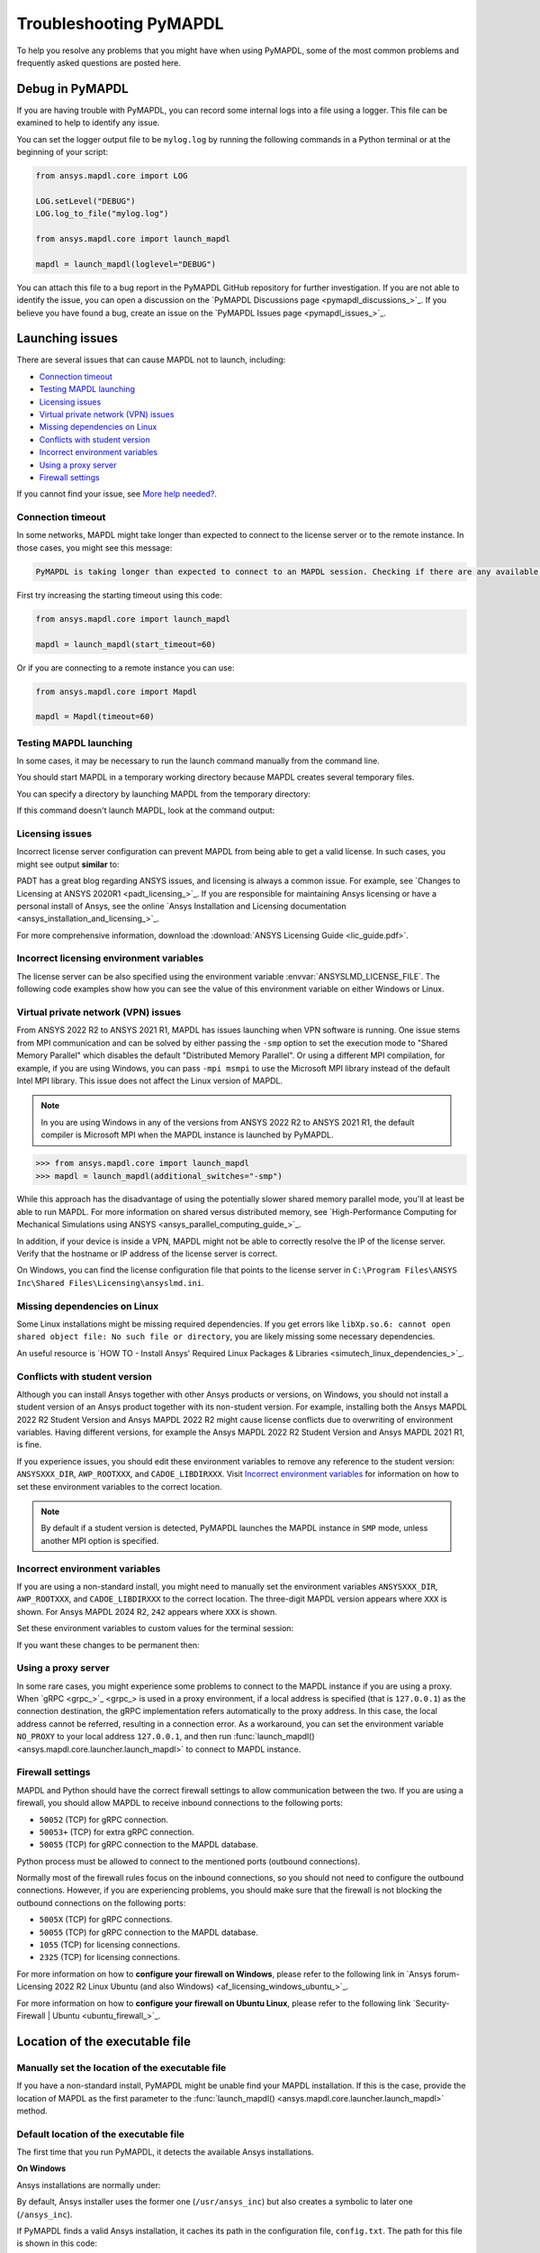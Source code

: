 .. _ref_troubleshooting:


Troubleshooting PyMAPDL
=======================


To help you resolve any problems that you might have when using PyMAPDL,
some of the most common problems and frequently asked questions are posted here.

.. _ref_debug_pymapdl:

Debug in PyMAPDL
----------------

If you are having trouble with PyMAPDL, you can record some internal
logs into a file using a logger. 
This file can be examined to help to identify any issue. 

You can set the logger output file to be ``mylog.log`` by
running the following commands in a Python terminal or at the beginning of your
script:

.. code:: python

    from ansys.mapdl.core import LOG

    LOG.setLevel("DEBUG")
    LOG.log_to_file("mylog.log")

    from ansys.mapdl.core import launch_mapdl

    mapdl = launch_mapdl(loglevel="DEBUG")

You can attach this file to a bug report in the PyMAPDL GitHub repository for further investigation.
If you are not able to identify the issue, you can open a discussion on the
`PyMAPDL Discussions page <pymapdl_discussions_>`_.
If you believe you have found a bug, create an issue on the `PyMAPDL Issues page <pymapdl_issues_>`_.


.. _ref_launching_issue:

Launching issues
----------------

There are several issues that can cause MAPDL not to launch, including:

- `Connection timeout`_
- `Testing MAPDL launching`_
- `Licensing issues`_
- `Virtual private network (VPN) issues`_
- `Missing dependencies on Linux`_
- `Conflicts with student version`_
- `Incorrect environment variables`_
- `Using a proxy server`_
- `Firewall settings`_

If you cannot find your issue, see `More help needed?`_.


Connection timeout
~~~~~~~~~~~~~~~~~~

In some networks, MAPDL might take longer than expected to connect to the license server or to the remote instance.
In those cases, you might see this message:


.. code:: output

    PyMAPDL is taking longer than expected to connect to an MAPDL session. Checking if there are any available licenses...


First try increasing the starting timeout using this code:

.. code:: python

    from ansys.mapdl.core import launch_mapdl

    mapdl = launch_mapdl(start_timeout=60)

Or if you are connecting to a remote instance you can use:

.. code:: python

    from ansys.mapdl.core import Mapdl

    mapdl = Mapdl(timeout=60)


Testing MAPDL launching
~~~~~~~~~~~~~~~~~~~~~~~

In some cases, it may be necessary to run the launch command manually from the command line.


.. tab-set::

    .. tab-item:: Windows
        :sync: oskey

        Open up a command prompt and run the version-dependent command:

        .. code:: pwsh-session

            (.venv) PS C:\Users\user\pymapdl> "C:\Program Files\ANSYS Inc\v241\ansys\bin\winx64\ANSYS241.exe"
        
        .. note:: PowerShell users can run the preceding command without quotes.

    .. tab-item:: Linux
        :sync: oskey
        
        Run the version-dependent command:

        .. code:: console

            (.venv) user@machine:~$ /usr/ansys_inc/v241/ansys/bin/ansys241


You should start MAPDL in a temporary working directory because MAPDL creates
several temporary files.

You can specify a directory by launching MAPDL from the temporary directory:


.. tab-set::

    .. tab-item:: Windows
        :sync: oskey

        .. code:: pwsh-session

            (.venv) PS C:\Users\user\pymapdl> mkdir temporary_directory
            (.venv) PS C:\Users\user\pymapdl> cd temporary_directory
            (.venv) PS C:\Users\user\pymapdl> & 'C:\Program Files\ANSYS Inc\v241\ansys\bin\winx64\ANSYS241.exe'

        Or, you can specify the directory using the ``-dir`` flag:

        .. code:: pwsh-session

            (.venv) PS C:\Users\user\pymapdl> mkdir temporary_directory
            (.venv) PS C:\Users\user\pymapdl> & 'C:\Program Files\ANSYS Inc\v241\ansys\bin\winx64\ANSYS241.exe' -dir "C:\ansys_job\mytest1"


    .. tab-item:: Linux
        :sync: oskey
                
        .. code:: console

            (.venv) user@machine:~$ mkdir temporary_directory
            (.venv) user@machine:~$ cd temporary_directory
            (.venv) user@machine: temporary_directory $ /usr/ansys_inc/v241/ansys/bin/ansys241

        Or, you can specify the directory using the ``-dir`` flag:

        .. code:: pwsh-session

            (.venv) PS C:\Users\user\pymapdl> mkdir /tmp/ansys_tmp/job1
            (.venv) PS C:\Users\user\pymapdl> /usr/ansys_inc/v241/ansys/bin/ansys241 -dir /tmp/ansys_tmp/job1


If this command doesn't launch MAPDL, look at the command output:

.. vale off

.. tab-set::

    .. tab-item:: Windows
        :sync: oskey

        .. code:: pwsh-session

            (.venv) PS C:\Users\user\pymapdl> & 'C:\Program Files\ANSYS Inc\v241\ansys\bin\winx64\ANSYS241.exe'
            *** ERROR ***
            Another Ansys job with the same job name (file) is already running in this
            directory or the file.lock file has not been deleted from an abnormally
            terminated Ansys run. To disable this check, set the ANSYS_LOCK environment
            variable to OFF.

    .. tab-item:: Linux
        :sync: oskey
                
        .. code:: console

            (.venv) user@machine:~$ /usr/ansys_inc/v241/ansys/bin/ansys241
            *** ERROR ***
            Another Ansys job with the same job name (file) is already running in this
            directory or the file.lock file has not been deleted from an abnormally
            terminated Ansys run. To disable this check, set the ANSYS_LOCK environment
            variable to OFF.

.. vale on

Licensing issues
~~~~~~~~~~~~~~~~

Incorrect license server configuration can prevent MAPDL from being able to get a valid license.
In such cases, you might see output **similar** to:


.. tab-set::

    .. tab-item:: Windows
        :sync: oskey

        .. code:: pwsh-session

            (.venv) PS C:\Users\user\pymapdl> & 'C:\Program Files\ANSYS Inc\v241\ansys\bin\winx64\ANSYS241.exe'

            ANSYS LICENSE MANAGER ERROR:

            Maximum licensed number of demo users already reached.


            ANSYS LICENSE MANAGER ERROR:

            Request name mech_2 does not exist in the licensing pool.
            No such feature exists.
            Feature:          mech_2
            License path:  C:\Users\user\AppData\Local\Temp\\cb0400ba-6edb-4bb9-a333-41e7318c007d;
            FlexNet Licensing error:-5,357

    .. tab-item:: Linux
        :sync: oskey
                
        .. code:: console

            (.venv) user@machine:~$ /usr/ansys_inc/v241/ansys/bin/ansys241

            ANSYS LICENSE MANAGER ERROR:

            Maximum licensed number of demo users already reached.


            ANSYS LICENSE MANAGER ERROR:

            Request name mech_2 does not exist in the licensing pool.
            No such feature exists.
            Feature:          mech_2
            FlexNet Licensing error:-5,357


PADT has a great blog regarding ANSYS issues, and licensing is always a common issue. For 
example, see `Changes to Licensing at ANSYS 2020R1 <padt_licensing_>`_. If you are responsible
for maintaining Ansys licensing or have a personal install of Ansys, see the online
`Ansys Installation and Licensing documentation <ansys_installation_and_licensing_>`_.

For more comprehensive information, download the :download:`ANSYS Licensing Guide <lic_guide.pdf>`.

Incorrect licensing environment variables
~~~~~~~~~~~~~~~~~~~~~~~~~~~~~~~~~~~~~~~~~

The license server can be also specified using the environment variable :envvar:`ANSYSLMD_LICENSE_FILE`.
The following code examples show how you can see the value of this environment variable on
either Windows or Linux.


.. tab-set::

    .. tab-item:: Windows
        :sync: oskey

        .. code:: pwsh-session

            (.venv) PS C:\Users\user\pymapdl> $env:ANSYSLMD_LICENSE_FILE
            1055@1.1.1.1

    .. tab-item:: Linux
        :sync: oskey
                
        .. code:: console

            (.venv) user@machine:~$ printenv | grep ANSYSLMD_LICENSE_FILE
            1055@1.1.1.1


.. _vpn_issues_troubleshooting:

Virtual private network (VPN) issues
~~~~~~~~~~~~~~~~~~~~~~~~~~~~~~~~~~~~

From ANSYS 2022 R2 to ANSYS 2021 R1, MAPDL has issues launching when VPN software is running.
One issue stems from MPI communication and can be solved by either passing
the ``-smp`` option to set the execution mode to "Shared Memory
Parallel" which disables the default "Distributed Memory Parallel".
Or using a different MPI compilation, for example, if you are using Windows, you can pass
``-mpi msmpi`` to use the Microsoft MPI library instead of the default Intel MPI library.
This issue does not affect the Linux version of MAPDL.

.. note:: In you are using Windows in any of the versions from ANSYS 2022 R2 to ANSYS 2021 R1,
   the default compiler is Microsoft MPI when the MAPDL instance is launched by PyMAPDL.

.. code:: pycon

    >>> from ansys.mapdl.core import launch_mapdl
    >>> mapdl = launch_mapdl(additional_switches="-smp")

While this approach has the disadvantage of using the potentially slower shared
memory parallel mode, you'll at least be able to run MAPDL.
For more information on shared versus distributed memory, see
`High-Performance Computing for Mechanical Simulations using ANSYS <ansys_parallel_computing_guide_>`_.


In addition, if your device is inside a VPN, MAPDL might not be able to correctly
resolve the IP of the license server. Verify that the hostname or IP address of the license server
is correct.

On Windows, you can find the license configuration file that points to the license server in ``C:\Program Files\ANSYS Inc\Shared Files\Licensing\ansyslmd.ini``.


.. _missing_dependencies_on_linux:

Missing dependencies on Linux
~~~~~~~~~~~~~~~~~~~~~~~~~~~~~

Some Linux installations might be missing required dependencies. If
you get errors like ``libXp.so.6: cannot open shared object file: No
such file or directory``, you are likely missing some necessary
dependencies.


.. tab-set::

    .. tab-item:: CentOS 7 and Rocky 8

        On CentOS 7, you can install missing dependencies with:

        .. code:: console

            user@machine:~$  yum install openssl openssh-clients mesa-libGL mesa-libGLU motif libgfortran

    .. tab-item:: Ubuntu 22.04

        On Ubuntu 22.04, use this code to install the needed dependencies:

        .. code:: console

            user@machine:~$ apt-get update

            # Install dependencies
            user@machine:~$ apt-get install -y \
                openssh-client \
                libgl1 \
                libglu1 \
                libxm4 \
                libxi6

        The preceding code takes care of everything except for ``libxp6``, which you must install
        using this code:

        .. code:: console

            # This is a workaround
            # Source: https://bugs.launchpad.net/ubuntu/+source/libxp/+bug/1517884
            user@machine:~$ apt install -y software-properties-common
            user@machine:~$ add-apt-repository -y ppa:zeehio/libxp
            user@machine:~$ apt-get update
            user@machine:~$ apt-get install -y libxp6

    .. tab-item:: Ubuntu 20.04 through 18.04

        If you are using Ubuntu 20.04 through 18.04, you can install missing dependencies with:

        .. code:: console

            user@machine:~$ apt-get update

            # Install dependencies
            user@machine:~$ apt-get install -y \
                openssh-client \
                libgl1 \
                libglu1 \
                libxm4 \
                libxi6


        The preceding code takes care of everything except for ``libxp6``, which you must
        manually download and install.

        Because ``libxpl6`` pre-depends on ``multiarch-support``, which is
        also outdated, it must be removed. Otherwise you'll have a broken
        package configuration. The following code downloads and modifies the
        ``libxp6`` package to remove the ``multiarch-support`` dependency and
        then installs it via the ``dpkg`` package.

        .. code:: console

            cd /tmp
            wget http://ftp.br.debian.org/debian/pool/main/libx/libxp/libxp6_1.0.2-2_amd64.deb
            ar x libxp6_1.0.2-2_amd64.deb
            sudo tar xzf control.tar.gz
            sudo sed '/Pre-Depends/d' control -i
            sudo bash -c "tar c postinst postrm md5sums control | gzip -c > control.tar.gz"
            sudo ar rcs libxp6_1.0.2-2_amd64_mod.deb debian-binary control.tar.gz data.tar.xz
            sudo dpkg -i ./libxp6_1.0.2-2_amd64_mod.deb


    .. tab-item:: Ubuntu 16.04 and older

        If you are using Ubuntu 16.04, you can install missing dependencies with:

        .. code:: console

            user@machine:~$ apt-get update

            # Install dependencies
            user@machine:~$ apt-get install -y \
                openssh-client \
                libgl1 \
                libglu1 \
                libxm4 \
                libxi6 \
                libxp6


An useful resource is `HOW TO - Install Ansys' Required Linux Packages & Libraries <simutech_linux_dependencies_>`_.

.. _conflicts_student_version:

Conflicts with student version
~~~~~~~~~~~~~~~~~~~~~~~~~~~~~~

Although you can install Ansys together with other Ansys products or versions, on Windows, you
should not install a student version of an Ansys product together with its non-student version.
For example, installing both the Ansys MAPDL 2022 R2 Student Version and Ansys MAPDL 2022
R2 might cause license conflicts due to overwriting of environment variables. Having different
versions, for example the Ansys MAPDL 2022 R2 Student Version and Ansys MAPDL 2021 R1,
is fine.

If you experience issues, you should edit these environment variables to remove any
reference to the student version: ``ANSYSXXX_DIR``, ``AWP_ROOTXXX``, and
``CADOE_LIBDIRXXX``. 
Visit `Incorrect environment variables`_ for information on how to set these environment variables
to the correct location.

.. note::
   By default if a student version is detected, PyMAPDL launches the MAPDL instance in
   ``SMP`` mode, unless another MPI option is specified.

Incorrect environment variables
~~~~~~~~~~~~~~~~~~~~~~~~~~~~~~~

If you are using a non-standard install, you might need to manually set the
environment variables ``ANSYSXXX_DIR``, ``AWP_ROOTXXX``, and
``CADOE_LIBDIRXXX`` to the correct location. 
The three-digit MAPDL version appears where ``XXX`` is
shown. For Ansys MAPDL 2024 R2, ``242`` appears where ``XXX`` is shown.


.. vale off


.. tab-set::

    .. tab-item:: AWP_ROOT242
        :sync: envvarskey

        .. code:: pwsh-session

           PS echo $env:AWP_ROOT242
           C:\Program Files\ANSYS Inc\ANSYS Student\v242

    .. tab-item:: ANSYS242_DIR
        :sync: envvarskey

        .. code:: pwsh-session

           PS echo $env:ANSYS242_DIR
           C:\Program Files\ANSYS Inc\ANSYS Student\v242\ANSYS

    .. tab-item:: CADOE_LIBDIR242
        :sync: envvarskey

        .. code:: pwsh-session

           PS echo $env:CADOE_LIBDIR242
           C:\Program Files\ANSYS Inc\ANSYS Student\v242\CommonFiles\Language\en-us


Set these environment variables to custom values for the terminal session:

.. tab-set::

    .. tab-item:: AWP_ROOT242
        :sync: envvarskey

        .. code:: pwsh-session

           PS $env:AWP_ROOT242 = "C:\Program Files\ANSYS Inc\v242"
           PS echo $env:AWP_ROOT242
           C:\Program Files\ANSYS Inc\v242

    .. tab-item:: ANSYS242_DIR
        :sync: envvarskey

        .. code:: pwsh-session

           PS $env:ANSYS242_DIR = "C:\Program Files\ANSYS Inc\v242\ANSYS"
           PS echo $env:ANSYS242_DIR
           C:\Program Files\ANSYS Inc\v242\ANSYS

    .. tab-item:: CADOE_LIBDIR242
        :sync: envvarskey

        .. code:: pwsh-session

           PS $env:CADOE_LIBDIR242 = "C:\Program Files\ANSYS Inc\v242\CommonFiles\Language\en-us"
           PS echo $env:CADOE_LIBDIR242
           C:\Program Files\ANSYS Inc\v242\CommonFiles\Language\en-us


If you want these changes to be permanent then:


.. tab-set::

    .. tab-item:: AWP_ROOT242
        :sync: envvarskey

        .. code:: pwsh-session

           PS [System.Environment]::SetEnvironmentVariable('AWP_ROOT242','C:\Program Files\ANSYS Inc\v242',[System.EnvironmentVariableTarget]::User)
           PS echo $env:AWP_ROOT242
           C:\Program Files\ANSYS Inc\v242

    .. tab-item:: ANSYS242_DIR
        :sync: envvarskey

        .. code:: pwsh-session

           PS [System.Environment]::SetEnvironmentVariable('ANSYS242_DIR','C:\Program Files\ANSYS Inc\v242\ANSYS',[System.EnvironmentVariableTarget]::User)
           PS echo $env:ANSYS242_DIR
           C:\Program Files\ANSYS Inc\v242\ANSYS

    .. tab-item:: CADOE_LIBDIR242
        :sync: envvarskey

        .. code:: pwsh-session

           PS [System.Environment]::SetEnvironmentVariable('CADOE_LIBDIR242','C:\Program Files\ANSYS Inc\v242\CommonFiles\Language\en-us',[System.EnvironmentVariableTarget]::User)
           PS echo $env:CADOE_LIBDIR242
           C:\Program Files\ANSYS Inc\v242\CommonFiles\Language\en-us

.. vale on

Using a proxy server
~~~~~~~~~~~~~~~~~~~~

In some rare cases, you might experience some problems to connect to the MAPDL instance if you are
using a proxy.
When `gRPC <grpc_>`_ is used in a proxy environment, if a local address is specified (that is ``127.0.0.1``)
as the connection destination, the gRPC implementation refers automatically to the proxy address.
In this case, the local address cannot be referred, resulting in a connection error.
As a workaround, you can set the environment variable ``NO_PROXY`` to your local address ``127.0.0.1``,
and then run :func:`launch_mapdl() <ansys.mapdl.core.launcher.launch_mapdl>`
to connect to MAPDL instance.


Firewall settings
~~~~~~~~~~~~~~~~~

MAPDL and Python should have the correct firewall settings to allow communication between the two.
If you are using a firewall, you should allow MAPDL to receive inbound connections to the following ports:

* ``50052`` (TCP) for gRPC connection.
* ``50053+`` (TCP) for extra gRPC connection.
* ``50055`` (TCP) for gRPC connection to the MAPDL database.

Python process must be allowed to connect to the mentioned ports (outbound connections).

Normally most of the firewall rules focus on the inbound connections, so you should not need to
configure the outbound connections. However, if you are experiencing problems, you should make sure
that the firewall is not blocking the outbound connections on the following ports:

* ``5005X`` (TCP) for gRPC connections.
* ``50055`` (TCP) for gRPC connection to the MAPDL database.
* ``1055`` (TCP) for licensing connections.
* ``2325`` (TCP) for licensing connections.

For more information on how to **configure your firewall on Windows**, please refer to the following
link in `Ansys forum-Licensing 2022 R2 Linux Ubuntu (and also Windows) <af_licensing_windows_ubuntu_>`_.

For more information on how to **configure your firewall on Ubuntu Linux**, please refer to the following
link `Security-Firewall | Ubuntu <ubuntu_firewall_>`_.


Location of the executable file
-------------------------------

Manually set the location of the executable file
~~~~~~~~~~~~~~~~~~~~~~~~~~~~~~~~~~~~~~~~~~~~~~~~

If you have a non-standard install, PyMAPDL might be unable find
your MAPDL installation. If this is the case, provide the location of MAPDL
as the first parameter to the :func:`launch_mapdl() <ansys.mapdl.core.launcher.launch_mapdl>`
method.


.. tab-set::

    .. tab-item:: Windows
        :sync: oskey

        .. code:: pycon

            >>> from ansys.mapdl.core import launch_mapdl
            >>> exec_loc = "C:/Program Files/ANSYS Inc/v241/ansys/bin/winx64/ANSYS241.exe"
            >>> mapdl = launch_mapdl(exec_loc)

    .. tab-item:: Linux
        :sync: oskey
                
        .. code:: pycon

            >>> from ansys.mapdl.core import launch_mapdl
            >>> exec_loc = "/usr/ansys_inc/v241/ansys/bin/ansys241"
            >>> mapdl = launch_mapdl(exec_loc)


Default location of the executable file
~~~~~~~~~~~~~~~~~~~~~~~~~~~~~~~~~~~~~~~

The first time that you run PyMAPDL, it detects the
available Ansys installations.

**On Windows**

Ansys installations are normally under:


.. tab-set::

    .. tab-item:: Windows
        :sync: oskey

        .. code:: text

            C:/Program Files/ANSYS Inc/vXXX

    .. tab-item:: Linux
        :sync: oskey
                
        .. code:: text

            /usr/ansys_inc/vXXX
            
        Or under:

        .. code:: text

            /ansys_inc/vXXX


By default, Ansys installer uses the former one (``/usr/ansys_inc``) but also creates a symbolic to later one (``/ansys_inc``).

If PyMAPDL finds a valid Ansys installation, it caches its
path in the configuration file, ``config.txt``. The path for this file
is shown in this code:

.. code:: pycon

    >>> from ansys.mapdl.core.launcher import CONFIG_FILE
    >>> print(CONFIG_FILE)
    'C:\\Users\\user\\AppData\\Local\\ansys_mapdl_core\\ansys_mapdl_core\\config.txt'


In certain cases, this configuration file might become obsolete. For example, when a new
Ansys version is installed and an earlier installation is removed.

To update this configuration file with the latest path, use:

.. code:: pycon

    >>> from ansys.mapdl.core import save_ansys_path
    >>> save_ansys_path(r"C:\Program Files\ANSYS Inc\v241\ansys\bin\winx64\ansys241.exe")
    'C:\\Program Files\\ANSYS Inc\\v241\\ansys\\bin\\winx64\\ansys241.exe'

If you want to see which Ansys installations PyMAPDL has detected, use:

.. code:: pycon

    >>> from ansys.mapdl.core import get_available_ansys_installations
    >>> get_available_ansys_installations()
    {242: 'C:\\Program Files\\ANSYS Inc\\v242',
    241: 'C:\\Program Files\\ANSYS Inc\\v241',
    -242: 'C:\\Program Files\\ANSYS Inc\\ANSYS Student\\v242'}

Student versions are provided as **negative** versions because the Python dictionary
does not accept two equal keys. The result of the
:func:`get_available_ansys_installations() <ansys.tools.path.get_available_ansys_installations>`
method lists higher versions first and student versions last.

.. warning::
    You should not have the same Ansys product version and student version installed. For more
    information, see :ref:`conflicts_student_version`.


PyMAPDL usage issues
--------------------

.. _ref_issues_np_mapdl:

Issues when importing and exporting NumPy arrays in MAPDL
~~~~~~~~~~~~~~~~~~~~~~~~~~~~~~~~~~~~~~~~~~~~~~~~~~~~~~~~~

Because of the way MAPDL is designed, there is no way to store an
array where one or more dimensions are zero.
This can happens in NumPy arrays, where its first dimension can be
set to zero. For example:

.. code:: pycon

   >>> import numpy
   >>> from ansys.mapdl.core import launch_mapdl
   >>> mapdl = launch_mapdl()
   >>> my_array = np.reshape([1, 2, 3, 4], (4,))
   >>> my_array
   array([1, 2, 3, 4])


These types of array dimensions are always converted to ``1``.

For example:

.. code:: pycon

   >>> mapdl.parameters["mapdlarray"] = my_array
   >>> mapdl.parameters["mapdlarray"]
   array([[1.],
      [2.],
      [3.],
      [4.]])
   >>> mapdl.parameters["mapdlarray"].shape
   (4, 1)

This means that when you pass two arrays, one with the second axis equal
to zero (for example, ``my_array``) and another one with the second axis equal
to one, have the same shape if later retrieved.

.. code:: pycon

   >>> my_other_array = np.reshape([1, 2, 3, 4], (4, 1))
   >>> my_other_array
   array([[1],
      [2],
      [3],
      [4]])
   >>> mapdl.parameters["mapdlarray_b"] = my_other_array
   >>> mapdl.parameters["mapdlarray_b"]
   array([[1.],
      [2.],
      [3.],
      [4.]])
   >>> np.allclose(mapdl.parameters["mapdlarray"], mapdl.parameters["mapdlarray_b"])
   True


.. _ref_pymapdl_stability:

PyMAPDL stability
-----------------

Recommendations
~~~~~~~~~~~~~~~

When connecting to an instance of MAPDL using gRPC (default), there are some cases
where the MAPDL server might exit unexpectedly. There
are several ways to improve MADPL performance and stability:

Use ``mute`` to improve stability
~~~~~~~~~~~~~~~~~~~~~~~~~~~~~~~~~

When possible, pass ``mute=True`` to individual MAPDL commands or
set it globally with the :func:`Mapdl.mute <ansys.mapdl.core.mapdl_grpc.MapdlGrpc.mute>`
method. This disables streaming back the response from MAPDL for each command
and marginally improves performance and stability. Consider having a debug flag in
your program or script so that you can turn on and off logging and
verbosity as needed.


Known Issues
~~~~~~~~~~~~

* MAPDL 2021 R1 has a stability issue with the :
  :func:`Mapdl.input() <ansys.mapdl.core.Mapdl.input>`
  method. Avoid using input files if possible. Attempt to use the
  :func:`Mapdl.upload() <ansys.mapdl.core.mapdl_grpc.MapdlGrpc.upload>` method to upload
  nodes and elements and read them in via the
  :func:`Mapdl.nread() <ansys.mapdl.core.Mapdl.nread>` and
  :func:`Mapdl.eread() <ansys.mapdl.core.Mapdl.eread>` methods.



More help needed?
-----------------

.. vale off

.. epigraph::

   *"What do I do if an issue is not listed here?"*  

.. vale on

To see if your issue is already posted, search the `PyMAPDL Issues <pymapdl_issues_>`_ page. If not, do one of the following:

* If you are not sure of the cause or would like some explanation about the
  usage of the function or its documentation, create a discussion on the
  `PyMAPDL Discussions <pymapdl_discussions_>`_ page.

* If you believe you have found a bug or want to create a feature request,
  create an issue on the `PyMAPDL Issues <pymapdl_issues_>`_ page.

For more complex issues or queries, contact the `PyAnsys Core team <pyansys_core_>`_.

